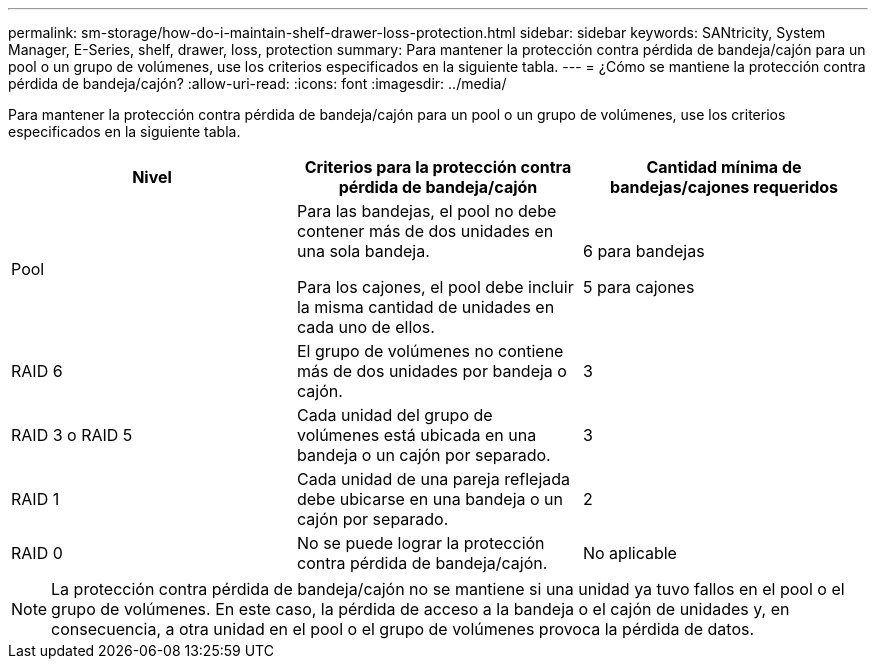 ---
permalink: sm-storage/how-do-i-maintain-shelf-drawer-loss-protection.html 
sidebar: sidebar 
keywords: SANtricity, System Manager, E-Series, shelf, drawer, loss, protection 
summary: Para mantener la protección contra pérdida de bandeja/cajón para un pool o un grupo de volúmenes, use los criterios especificados en la siguiente tabla. 
---
= ¿Cómo se mantiene la protección contra pérdida de bandeja/cajón?
:allow-uri-read: 
:icons: font
:imagesdir: ../media/


[role="lead"]
Para mantener la protección contra pérdida de bandeja/cajón para un pool o un grupo de volúmenes, use los criterios especificados en la siguiente tabla.

[cols="1a,1a,1a"]
|===
| Nivel | Criterios para la protección contra pérdida de bandeja/cajón | Cantidad mínima de bandejas/cajones requeridos 


 a| 
Pool
 a| 
Para las bandejas, el pool no debe contener más de dos unidades en una sola bandeja.

Para los cajones, el pool debe incluir la misma cantidad de unidades en cada uno de ellos.
 a| 
6 para bandejas

5 para cajones



 a| 
RAID 6
 a| 
El grupo de volúmenes no contiene más de dos unidades por bandeja o cajón.
 a| 
3



 a| 
RAID 3 o RAID 5
 a| 
Cada unidad del grupo de volúmenes está ubicada en una bandeja o un cajón por separado.
 a| 
3



 a| 
RAID 1
 a| 
Cada unidad de una pareja reflejada debe ubicarse en una bandeja o un cajón por separado.
 a| 
2



 a| 
RAID 0
 a| 
No se puede lograr la protección contra pérdida de bandeja/cajón.
 a| 
No aplicable

|===
[NOTE]
====
La protección contra pérdida de bandeja/cajón no se mantiene si una unidad ya tuvo fallos en el pool o el grupo de volúmenes. En este caso, la pérdida de acceso a la bandeja o el cajón de unidades y, en consecuencia, a otra unidad en el pool o el grupo de volúmenes provoca la pérdida de datos.

====